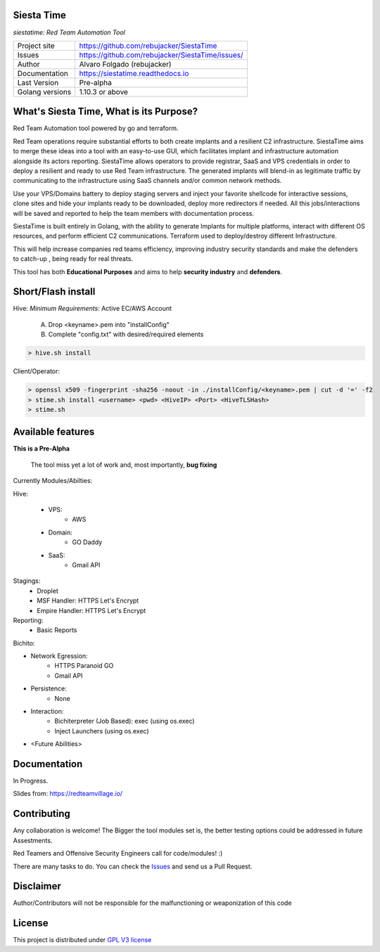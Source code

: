 Siesta Time
==========

*siestatime: Red Team Automation Tool*

.. image::  https://github.com/rebujacker/SiestaTime/blob/master/src/client/electronGUI/static/icons/png/STicon.png
    :height: 64px
    :width: 64px
    :alt: STime logo

+----------------+--------------------------------------------------+
|Project site    | https://github.com/rebujacker/SiestaTime         |
+----------------+--------------------------------------------------+
|Issues          | https://github.com/rebujacker/SiestaTime/issues/ |
+----------------+--------------------------------------------------+
|Author          | Alvaro Folgado (rebujacker)                      |
+----------------+--------------------------------------------------+
|Documentation   | https://siestatime.readthedocs.io                |
+----------------+--------------------------------------------------+
|Last Version    | Pre-alpha                                        |
+----------------+--------------------------------------------------+
|Golang versions | 1.10.3 or above                                  |
+----------------+--------------------------------------------------+

What's Siesta Time, What is its Purpose?
=================

Red Team Automation tool powered by go and terraform.

Red Team operations require substantial efforts to both create implants and a resilient C2 infrastructure. SiestaTime aims to merge these ideas into a tool with an easy-to-use GUI, which facilitates implant and infrastructure automation alongside its actors reporting.
SiestaTime allows operators to provide registrar, SaaS and VPS credentials in order to deploy a resilient and ready to use Red Team infrastructure. The generated implants will blend-in as legitimate traffic by communicating to the infrastructure using SaaS channels and/or common network methods.

Use your VPS/Domains battery to deploy staging servers and inject your favorite shellcode for interactive sessions, clone sites and hide your implants ready to be downloaded, deploy more redirectors if needed. All this jobs/interactions will be saved and reported to help the team members with documentation process.

SiestaTime is built entirely in Golang, with the ability to generate Implants for multiple platforms, interact with different OS resources, and perform efficient C2 communications. Terraform used to deploy/destroy different Infrastructure.

This will help increase companies red teams efficiency, improving industry security standards and make the defenders to catch-up , being ready for real threats.


This tool has both **Educational Purposes** and aims to help **security industry** and **defenders**.


Short/Flash install
==================

Hive:
*Minimum Requirements*: Active EC/AWS Account

    A. Drop <keyname>.pem into "installConfig"
    B. Complete "config.txt" with desired/required elements

.. code-block:: bash

    > hive.sh install


Client/Operator:

.. code-block:: bash

    > openssl x509 -fingerprint -sha256 -noout -in ./installConfig/<keyname>.pem | cut -d '=' -f2
    > stime.sh install <username> <pwd> <HiveIP> <Port> <HiveTLSHash>
    > stime.sh   


Available features
=================

**This is a Pre-Alpha**

    The tool miss yet a lot of work and, most importantly, **bug fixing**

Currently Modules/Abilties:

Hive:

    - VPS: 
        - AWS

    - Domain:
        - GO Daddy

    - SaaS:
        - Gmail API

Stagings:
    - Droplet
    - MSF Handler: HTTPS Let's Encrypt
    - Empire Handler: HTTPS Let's Encrypt

Reporting:
    - Basic Reports

Bichito:

- Network Egression:
    - HTTPS Paranoid GO
    - Gmail API

- Persistence:
    - None

- Interaction:
    - Bichiterpreter (Job Based): exec (using os.exec)
    - Inject Launchers (using os.exec)


- <Future Abilities>


Documentation
=============

In Progress.

Slides from: https://redteamvillage.io/

Contributing
============

Any collaboration is welcome! The Bigger the tool modules set is, the better testing options could be addressed in future Assestments.

Red Teamers and Offensive Security Engineers call for code/modules! :)

There are many tasks to do. You can check the `Issues <https://github.com/rebujacker/SiestaTime/issues/>`_ and send us a Pull Request.


Disclaimer
==================

Author/Contributors will not be responsible for the malfunctioning or weaponization of this code

License
=======

This project is distributed under `GPL V3 license <https://github.com/rebujacker/SiestaTime/LICENSE>`_
